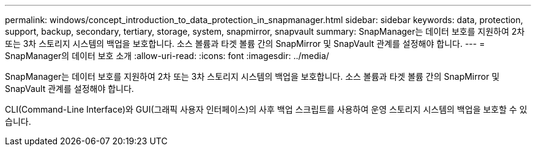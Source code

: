 ---
permalink: windows/concept_introduction_to_data_protection_in_snapmanager.html 
sidebar: sidebar 
keywords: data, protection, support, backup, secondary, tertiary, storage, system, snapmirror, snapvault 
summary: SnapManager는 데이터 보호를 지원하여 2차 또는 3차 스토리지 시스템의 백업을 보호합니다. 소스 볼륨과 타겟 볼륨 간의 SnapMirror 및 SnapVault 관계를 설정해야 합니다. 
---
= SnapManager의 데이터 보호 소개
:allow-uri-read: 
:icons: font
:imagesdir: ../media/


[role="lead"]
SnapManager는 데이터 보호를 지원하여 2차 또는 3차 스토리지 시스템의 백업을 보호합니다. 소스 볼륨과 타겟 볼륨 간의 SnapMirror 및 SnapVault 관계를 설정해야 합니다.

CLI(Command-Line Interface)와 GUI(그래픽 사용자 인터페이스)의 사후 백업 스크립트를 사용하여 운영 스토리지 시스템의 백업을 보호할 수 있습니다.
